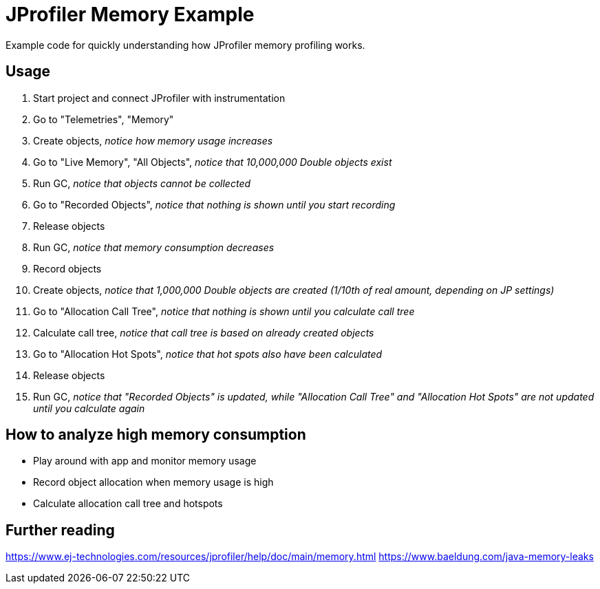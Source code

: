 = JProfiler Memory Example

Example code for quickly understanding how JProfiler memory profiling works.


== Usage

. Start project and connect JProfiler with instrumentation
. Go to "Telemetries", "Memory"
. Create objects, _notice how memory usage increases_
. Go to "Live Memory", "All Objects", _notice that 10,000,000 Double objects exist_
. Run GC, _notice that objects cannot be collected_
. Go to "Recorded Objects", _notice that nothing is shown until you start recording_
. Release objects
. Run GC, _notice that memory consumption decreases_
. Record objects
. Create objects, _notice that 1,000,000 Double objects are created (1/10th of real amount, depending on JP settings)_
. Go to "Allocation Call Tree", _notice that nothing is shown until you calculate call tree_
. Calculate call tree, _notice that call tree is based on already created objects_
. Go to "Allocation Hot Spots", _notice that hot spots also have been calculated_
. Release objects
. Run GC, _notice that "Recorded Objects" is updated, while "Allocation Call Tree" and "Allocation Hot Spots" are not updated until you calculate again_


== How to analyze high memory consumption

* Play around with app and monitor memory usage
* Record object allocation when memory usage is high
* Calculate allocation call tree and hotspots


== Further reading
https://www.ej-technologies.com/resources/jprofiler/help/doc/main/memory.html
https://www.baeldung.com/java-memory-leaks
